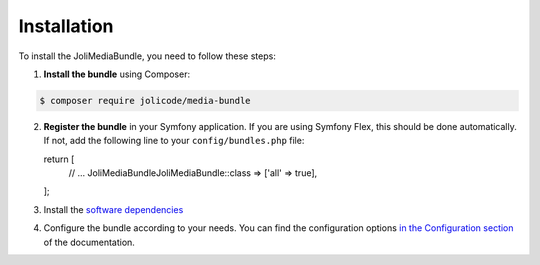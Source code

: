 Installation
============

To install the JoliMediaBundle, you need to follow these steps:

1. **Install the bundle** using Composer:

.. code-block:: terminal

   $ composer require jolicode/media-bundle

2. **Register the bundle** in your Symfony application. If you are using Symfony Flex, this should be done automatically. If not, add the following line to your ``config/bundles.php`` file::

   return [
       // ...
       Joli\MediaBundle\JoliMediaBundle::class => ['all' => true],
   ];

3. Install the `software dependencies <dependencies-and-tooling.rst>`_
4. Configure the bundle according to your needs. You can find the configuration options `in the Configuration section <configuration.rst>`_ of the documentation.
